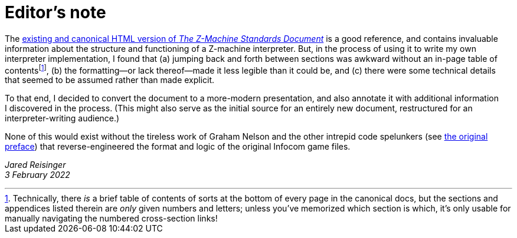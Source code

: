 = Editor’s note

// == _Why this version of the standard?_

The http://inform-fiction.org/zmachine/standards/z1point1[existing and canonical HTML version of _The Z-Machine Standards Document_] is a good reference, and contains invaluable information about the structure and functioning of a Z-machine interpreter. But, in the process of using it to write my own interpreter implementation, I found that (a) jumping back and forth between sections was awkward without an in-page table of contents{empty}footnote:[Technically, there _is_ a brief table of contents of sorts at the bottom of every page in the canonical docs, but the sections and appendices listed therein are _only_ given numbers and letters; unless you’ve memorized which section is which, it’s only usable for manually navigating the numbered cross-section links!], (b) the formatting—or lack thereof—made it less legible than it could be, and (c) there were some technical details that seemed to be assumed rather than made explicit.

To that end, I decided to convert the document to a more-modern presentation, and also annotate it with additional information I discovered in the process. (This might also serve as the initial source for an entirely new document, restructured for an interpreter-writing audience.)

None of this would exist without the tireless work of Graham Nelson and the other intrepid code spelunkers (see xref:001-preface.adoc[the original preface]) that reverse-engineered the format and logic of the original Infocom game files.


_Jared Reisinger_ +
_3 February 2022_
